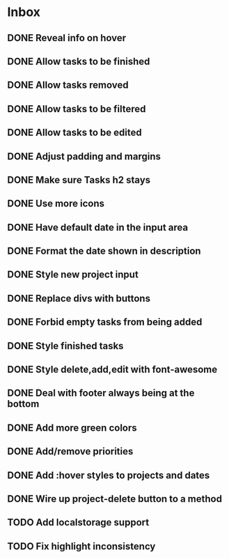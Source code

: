 * Inbox
** DONE Reveal info on hover
** DONE Allow tasks to be finished
** DONE Allow tasks removed
** DONE Allow tasks to be filtered
** DONE Allow tasks to be edited
** DONE Adjust padding and margins
** DONE Make sure Tasks h2 stays
** DONE Use more icons
** DONE Have default date in the input area
** DONE Format the date shown in description
** DONE Style new project input
** DONE Replace divs with buttons
** DONE Forbid empty tasks from being added
** DONE Style finished tasks
** DONE Style delete,add,edit with font-awesome
** DONE Deal with footer always being at the bottom
** DONE Add more green colors
** DONE Add/remove priorities
** DONE Add :hover styles to projects and dates
** DONE Wire up project-delete button to a method
** TODO Add localstorage support
** TODO Fix highlight inconsistency
